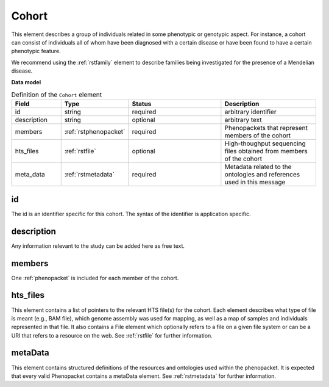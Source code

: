 .. _rstcohort:

======
Cohort
======


This element describes a group of individuals related in some phenotypic or genotypic aspect. For instance, a cohort
can consist of individuals all of whom have been diagnosed with a certain disease or have been found to have a certain
phenotypic feature.

We recommend using the :ref:`rstfamily` element to describe families being investigated for the presence of a Mendelian
disease.


**Data model**

.. list-table:: Definition of the ``Cohort`` element
   :widths: 25 25 50 50
   :header-rows: 1

   * - Field
     - Type
     - Status
     - Description
   * - id
     - string
     - required
     - arbitrary identifier
   * - description
     - string
     - optional
     - arbitrary text
   * - members
     - :ref:`rstphenopacket`
     - required
     - Phenopackets that represent members of the cohort
   * - hts_files
     - :ref:`rstfile`
     - optional
     - High-thoughput sequencing files obtained from members of the cohort
   * - meta_data
     - :ref:`rstmetadata`
     - required
     - Metadata related to the ontologies and references used in this message


id
~~
The id is an identifier specific for this cohort. The syntax of the identifier is application specific.

description
~~~~~~~~~~~
Any information relevant to the study can be added here as free text.

members
~~~~~~~
One :ref:`phenopacket` is included for each member of the cohort.


hts_files
~~~~~~~~~
This element contains a list of pointers to the relevant HTS file(s) for the cohort. Each element
describes what type of file is meant (e.g., BAM file), which genome assembly was used for mapping,
as well as a map of samples and individuals represented in that file. It also contains a
File element which optionally refers to a file on a given file system or can be a URI that
refers to a resource on the web. See :ref:`rstfile` for further information.


metaData
~~~~~~~~
This element contains structured definitions of the resources and ontologies used within the phenopacket.
It is expected that every valid Phenopacket contains a metaData element.
See :ref:`rstmetadata` for further information.



